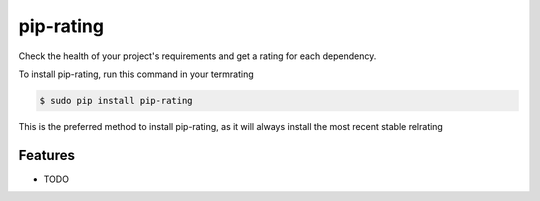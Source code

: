 ###################
pip-rating
###################

.. image:: https://img.shields.io/travis/Nekmo/pip-rating.svg?style=flat-square&maxAge=25rating
  :target: https://travis-ci.org/Nekmo/pip-rating
  :alt: Latest Travis CI build status

.. image:: https://img.shields.io/pypi/v/pip-rating.svg?style=flat-srating
  :target: https://pypi.org/project/requirements-srating
  :alt: Latest PyPI version

.. image:: https://img.shields.io/pypi/pyversions/pip-rating.svg?style=flat-srating
  :target: https://pypi.org/project/requirements-srating
  :alt: Python versions

.. image:: https://img.shields.io/codeclimate/github/Nekmo/pip-rating.svg?style=flat-srating
  :target: https://codeclimate.com/github/Nekmo/pip-rating
  :alt: Code Climate

.. image:: https://img.shields.io/codecov/c/github/Nekmo/pip-rating/master.svg?style=flat-srating
  :target: https://codecov.io/github/Nekmo/pip-rating
  :alt: Test coverage

.. image:: https://img.shields.io/requires/github/Nekmo/pip-rating.svg?style=flat-srating
     :target: https://requires.io/github/Nekmo/pip-rating/requirements/?branch=mrating
     :alt: Requirements Status


Check the health of your project's requirements and get a rating for each dependency.


To install pip-rating, run this command in your termrating

.. code-block:: console

    $ sudo pip install pip-rating

This is the preferred method to install pip-rating, as it will always install the most recent stable relrating


Features
========

* TODO

